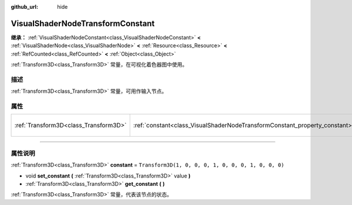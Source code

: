 :github_url: hide

.. DO NOT EDIT THIS FILE!!!
.. Generated automatically from Godot engine sources.
.. Generator: https://github.com/godotengine/godot/tree/master/doc/tools/make_rst.py.
.. XML source: https://github.com/godotengine/godot/tree/master/doc/classes/VisualShaderNodeTransformConstant.xml.

.. _class_VisualShaderNodeTransformConstant:

VisualShaderNodeTransformConstant
=================================

**继承：** :ref:`VisualShaderNodeConstant<class_VisualShaderNodeConstant>` **<** :ref:`VisualShaderNode<class_VisualShaderNode>` **<** :ref:`Resource<class_Resource>` **<** :ref:`RefCounted<class_RefCounted>` **<** :ref:`Object<class_Object>`

:ref:`Transform3D<class_Transform3D>` 常量，在可视化着色器图中使用。

.. rst-class:: classref-introduction-group

描述
----

:ref:`Transform3D<class_Transform3D>` 常量，可用作输入节点。

.. rst-class:: classref-reftable-group

属性
----

.. table::
   :widths: auto

   +---------------------------------------+----------------------------------------------------------------------------+-----------------------------------------------------+
   | :ref:`Transform3D<class_Transform3D>` | :ref:`constant<class_VisualShaderNodeTransformConstant_property_constant>` | ``Transform3D(1, 0, 0, 0, 1, 0, 0, 0, 1, 0, 0, 0)`` |
   +---------------------------------------+----------------------------------------------------------------------------+-----------------------------------------------------+

.. rst-class:: classref-section-separator

----

.. rst-class:: classref-descriptions-group

属性说明
--------

.. _class_VisualShaderNodeTransformConstant_property_constant:

.. rst-class:: classref-property

:ref:`Transform3D<class_Transform3D>` **constant** = ``Transform3D(1, 0, 0, 0, 1, 0, 0, 0, 1, 0, 0, 0)``

.. rst-class:: classref-property-setget

- void **set_constant** **(** :ref:`Transform3D<class_Transform3D>` value **)**
- :ref:`Transform3D<class_Transform3D>` **get_constant** **(** **)**

:ref:`Transform3D<class_Transform3D>` 常量，代表该节点的状态。

.. |virtual| replace:: :abbr:`virtual (本方法通常需要用户覆盖才能生效。)`
.. |const| replace:: :abbr:`const (本方法没有副作用。不会修改该实例的任何成员变量。)`
.. |vararg| replace:: :abbr:`vararg (本方法除了在此处描述的参数外，还能够继续接受任意数量的参数。)`
.. |constructor| replace:: :abbr:`constructor (本方法用于构造某个类型。)`
.. |static| replace:: :abbr:`static (调用本方法无需实例，所以可以直接使用类名调用。)`
.. |operator| replace:: :abbr:`operator (本方法描述的是使用本类型作为左操作数的有效操作符。)`
.. |bitfield| replace:: :abbr:`BitField (这个值是由下列标志构成的位掩码整数。)`
